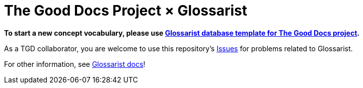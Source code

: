 = The Good Docs Project × Glossarist

*To start a new concept vocabulary,
please use https://github.com/glossarist/tgd-glossary-template[Glossarist database template for The Good Docs project].*

As a TGD collaborator, you are welcome
to use this repository’s https://github.com/glossarist/the-good-docs-project-support/issues[Issues]
for problems related to Glossarist.

For other information, see https://www.glossarist.org/docs/adopt/2-infrastructure/[Glossarist docs]!
